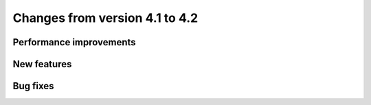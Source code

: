 Changes from version 4.1 to 4.2
===============================


Performance improvements
------------------------


New features
------------


Bug fixes
---------
